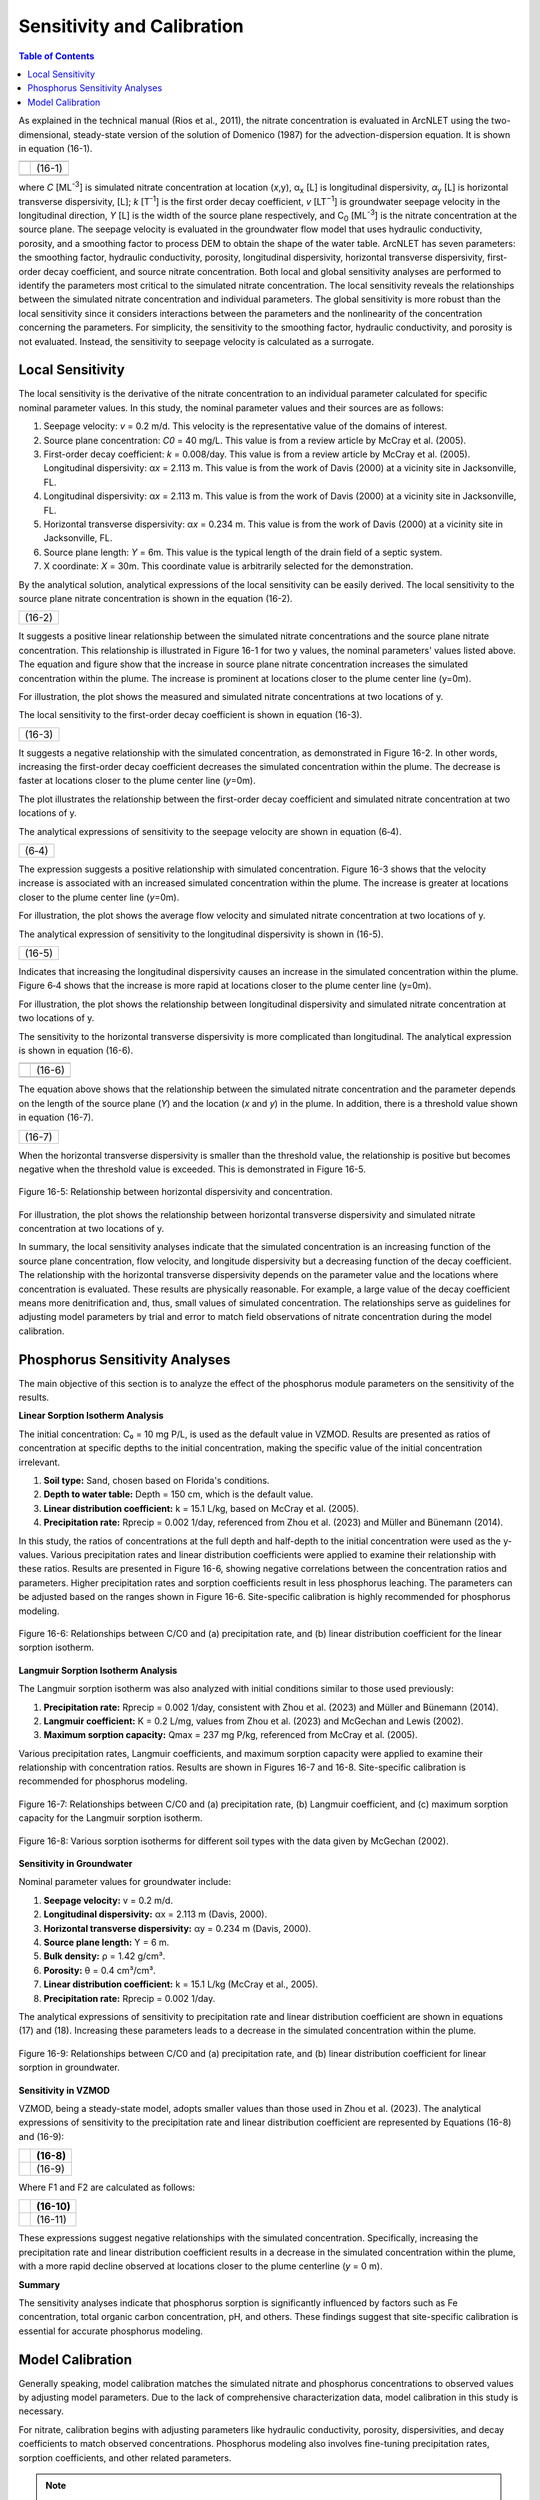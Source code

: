 .. _sensitivityandcalibration:
.. role:: raw-html(raw)
   :format: html

Sensitivity and Calibration
===========================

.. contents:: Table of Contents
   :local:
   :depth: 2

As explained in the technical manual (Rios et al., 2011), the nitrate
concentration is evaluated in ArcNLET using the two-dimensional,
steady-state version of the solution of Domenico (1987) for the
advection-dispersion equation. It is shown in equation (16-1).

+--------------------------------------------------------------+--------+
| |image1|                                                     |        | 
+--------------------------------------------------------------+--------+
| |image2|                                                     | (16-1) |
+--------------------------------------------------------------+--------+
| |image4|                                                     |        |
+--------------------------------------------------------------+--------+

where *C* [ML\ :sup:`-3`] is simulated nitrate concentration at location
(*x*,y), α\ :sub:`x` [L] is longitudinal dispersivity, *α*\ :sub:`y` [L]
is horizontal transverse dispersivity, [L]; *k* [T\ :sup:`-1`] is the
first order decay coefficient, *v* [LT\ :sup:`−1`] is groundwater
seepage velocity in the longitudinal direction, *Y* [L] is the width of
the source plane respectively, and C\ :sub:`0` [ML\ :sup:`-3`] is the
nitrate concentration at the source plane. The seepage velocity is
evaluated in the groundwater flow model that uses hydraulic
conductivity, porosity, and a smoothing factor to process DEM to obtain
the shape of the water table. ArcNLET has seven parameters: the
smoothing factor, hydraulic conductivity, porosity, longitudinal
dispersivity, horizontal transverse dispersivity, first-order decay
coefficient, and source nitrate concentration. Both local and global
sensitivity analyses are performed to identify the parameters most
critical to the simulated nitrate concentration. The local sensitivity
reveals the relationships between the simulated nitrate concentration
and individual parameters. The global sensitivity is more robust than
the local sensitivity since it considers interactions between the
parameters and the nonlinearity of the concentration concerning the
parameters. For simplicity, the sensitivity to the smoothing factor,
hydraulic conductivity, and porosity is not evaluated. Instead, the
sensitivity to seepage velocity is calculated as a surrogate.

Local Sensitivity
-----------------

The local sensitivity is the derivative of the nitrate concentration to
an individual parameter calculated for specific nominal parameter
values. In this study, the nominal parameter values and their sources
are as follows:

1. Seepage velocity: *v* = 0.2 m/d. This velocity is the representative
   value of the domains of interest.

2. Source plane concentration: *C\ 0* = 40 mg/L. This value is from a
   review article by McCray et al. (2005).

3. First-order decay coefficient: *k* = 0.008/day. This value is from a
   review article by McCray et al. (2005). Longitudinal dispersivity:
   α\ *x* = 2.113 m. This value is from the work of Davis (2000) at a
   vicinity site in Jacksonville, FL.

4. Longitudinal dispersivity: α\ *x* = 2.113 m. This value is from the work of Davis (2000) at a vicinity site in 
   Jacksonville, FL.

5. Horizontal transverse dispersivity: α\ *x* = 0.234 m. This value is
   from the work of Davis (2000) at a vicinity site in Jacksonville, FL.

6. Source plane length: *Y* = 6m. This value is the typical length of
   the drain field of a septic system.

7. X coordinate: *X* = 30m. This coordinate value is arbitrarily
   selected for the demonstration.

By the analytical solution, analytical expressions of the local sensitivity can be easily derived. The local sensitivity 
to the source plane nitrate concentration is shown in the equation (16-2).

+-----------------+
| |image5| (16-2) |
+-----------------+

It suggests a positive linear relationship between the simulated nitrate
concentrations and the source plane nitrate concentration. This
relationship is illustrated in Figure 16-1 for two y values, the nominal
parameters' values listed above. The equation and figure show that the
increase in source plane nitrate concentration increases the simulated
concentration within the plume. The increase is prominent at locations
closer to the plume center line (y=0m).

.. rst-class:: center 

|image6|

.. raw:: html

   <div  style="text-align:center;">
   Figure 16-1: Relationship between the source plane and simulated concentrations.
   </div>
   <br> <!-- Add a line break here --></br>

For illustration, the plot shows the measured and simulated nitrate
concentrations at two locations of y.

The local sensitivity to the first-order decay coefficient is shown in equation
(16-3).

+-----------------+
| |image7| (16-3) |
+-----------------+

It suggests a negative relationship with the simulated concentration, as
demonstrated in Figure 16-2. In other words, increasing the first-order
decay coefficient decreases the simulated concentration within the
plume. The decrease is faster at locations closer to the plume center
line (*y*\ =0m).

.. rst-class:: center

|image8|

.. raw:: html

   <div style="text-align:center;">
   Figure 16-2: Relationship between first-order decay and concentration.
   </div>
   <br> <!-- Add a line break here --></br>

.. raw:: html

   </div> <!-- Close the centering div to reset text alignment -->

The plot illustrates the relationship between the first-order decay
coefficient and simulated nitrate concentration at two locations of y.

The analytical expressions of sensitivity to the seepage velocity are
shown in equation (6‑4).

+----------------+
| |image9| (6‑4) |
+----------------+

The expression suggests a positive relationship with simulated
concentration. Figure 16-3 shows that the velocity increase is associated
with an increased simulated concentration within the plume. The increase
is greater at locations closer to the plume center line (*y*\ =0m).

.. rst-class:: center 

|image10|

.. raw:: html

   <div  style="text-align:center;">
   Figure 16-3: The relationship between velocity and concentration.
   </div>
   <br> <!-- Add a line break here --></br>

For illustration, the plot shows the average flow velocity and simulated
nitrate concentration at two locations of y.

The analytical expression of sensitivity to the longitudinal
dispersivity is shown in (16-5).

+------------------+
| |image11| (16-5) |
+------------------+

Indicates that increasing the longitudinal dispersivity causes an
increase in the simulated concentration within the plume. Figure 6‑4
shows that the increase is more rapid at locations closer to the plume
center line (y=0m).

.. rst-class:: center 

|image12|

.. raw:: html

   <div  style="text-align:center;">
   Figure 6‑4: Relationship between dispersivity and concentration.
   </div>
   <br> <!-- Add a line break here --></br>

For illustration, the plot shows the relationship between longitudinal
dispersivity and simulated nitrate concentration at two locations of y.

The sensitivity to the horizontal transverse dispersivity is more
complicated than longitudinal. The analytical expression is shown in equation (16-6).

+-------------------------------------------------------+-------------+
| |image13|                                             |             |
+=======================================================+=============+
| |image14|                                             | (16-6)      |
+-------------------------------------------------------+-------------+
| |image15|                                             |             |
+-------------------------------------------------------+-------------+

The equation above shows that the relationship between the simulated
nitrate concentration and the parameter depends on the length of the
source plane (*Y*) and the location (*x* and *y*) in the plume. In
addition, there is a threshold value shown in equation (16-7).

+------------------+
| |image16| (16-7) |
+------------------+

When the horizontal transverse dispersivity is smaller than the
threshold value, the relationship is positive but becomes negative when
the threshold value is exceeded. This is demonstrated in Figure 16-5.

.. figure:: ./media/sensitivityandcalibrationMedia/media/image17.png
   :align: center
   :alt: A graph of a function Description automatically generated with medium confidence

   Figure 16-5: Relationship between horizontal dispersivity and concentration.

For illustration, the plot shows the relationship between horizontal
transverse dispersivity and simulated nitrate concentration at two
locations of y.

In summary, the local sensitivity analyses indicate that the simulated
concentration is an increasing function of the source plane
concentration, flow velocity, and longitude dispersivity but a
decreasing function of the decay coefficient. The relationship with the
horizontal transverse dispersivity depends on the parameter value and
the locations where concentration is evaluated. These results are
physically reasonable. For example, a large value of the decay
coefficient means more denitrification and, thus, small values of
simulated concentration. The relationships serve as guidelines for
adjusting model parameters by trial and error to match field
observations of nitrate concentration during the model calibration.

.. raw:: html

   <div  style="text-align:center;">
      Table 16-1: The critical parameters at selected locations within the nitrate plume.
   </div>

.. figure:: ./media/sensitivityandcalibrationMedia/media/image22.png
   :align: center
   :alt: A graph of a function Description automatically generated with medium confidence

Phosphorus Sensitivity Analyses
-------------------------------

The main objective of this section is to analyze the effect of the phosphorus module parameters on the sensitivity of the results.

**Linear Sorption Isotherm Analysis**

The initial concentration: C₀ = 10 mg P/L, is used as the default value in VZMOD. Results are presented as ratios of concentration at specific depths to the initial concentration, making the specific value of the initial concentration irrelevant.

1. **Soil type:** Sand, chosen based on Florida's conditions.
2. **Depth to water table:** Depth = 150 cm, which is the default value.
3. **Linear distribution coefficient:** k = 15.1 L/kg, based on McCray et al. (2005).
4. **Precipitation rate:** Rprecip = 0.002 1/day, referenced from Zhou et al. (2023) and Müller and Bünemann (2014).

In this study, the ratios of concentrations at the full depth and half-depth to the initial concentration were used as the y-values. Various precipitation rates and linear distribution coefficients were applied to examine their relationship with these ratios. Results are presented in Figure 16-6, showing negative correlations between the concentration ratios and parameters. Higher precipitation rates and sorption coefficients result in less phosphorus leaching. The parameters can be adjusted based on the ranges shown in Figure 16-6. Site-specific calibration is highly recommended for phosphorus modeling.

.. figure:: ./media/sensitivityandcalibrationMedia/media/fig9.png
   :align: center
   :alt: Relationships between C/C0 and parameters for linear sorption isotherm.

   Figure 16-6: Relationships between C/C0 and (a) precipitation rate, and (b) linear distribution coefficient for the linear sorption isotherm.

**Langmuir Sorption Isotherm Analysis**

The Langmuir sorption isotherm was also analyzed with initial conditions similar to those used previously:

1. **Precipitation rate:** Rprecip = 0.002 1/day, consistent with Zhou et al. (2023) and Müller and Bünemann (2014).
2. **Langmuir coefficient:** K = 0.2 L/mg, values from Zhou et al. (2023) and McGechan and Lewis (2002).
3. **Maximum sorption capacity:** Qmax = 237 mg P/kg, referenced from McCray et al. (2005).

Various precipitation rates, Langmuir coefficients, and maximum sorption capacity were applied to examine their relationship with concentration ratios. Results are shown in Figures 16-7 and 16-8. Site-specific calibration is recommended for phosphorus modeling.

.. figure:: ./media/sensitivityandcalibrationMedia/media/fig10.png
   :align: center
   :alt: Relationships between C/C0 and parameters for Langmuir sorption isotherm.

   Figure 16-7: Relationships between C/C0 and (a) precipitation rate, (b) Langmuir coefficient, and (c) maximum sorption capacity for the Langmuir sorption isotherm.

.. figure:: ./media/sensitivityandcalibrationMedia/media/fig11.png
   :align: center
   :alt: Various sorption isotherms for different soil types.

   Figure 16-8: Various sorption isotherms for different soil types with the data given by McGechan (2002).

**Sensitivity in Groundwater**

Nominal parameter values for groundwater include:

1. **Seepage velocity:** v = 0.2 m/d.
2. **Longitudinal dispersivity:** αx = 2.113 m (Davis, 2000).
3. **Horizontal transverse dispersivity:** αy = 0.234 m (Davis, 2000).
4. **Source plane length:** Y = 6 m.
5. **Bulk density:** ρ = 1.42 g/cm³.
6. **Porosity:** θ = 0.4 cm³/cm³.
7. **Linear distribution coefficient:** k = 15.1 L/kg (McCray et al., 2005).
8. **Precipitation rate:** Rprecip = 0.002 1/day.

The analytical expressions of sensitivity to precipitation rate and linear distribution coefficient are shown in equations (17) and (18). Increasing these parameters leads to a decrease in the simulated concentration within the plume.

.. figure:: ./media/sensitivityandcalibrationMedia/media/fig12.png
   :align: center
   :alt: Relationships between C/C0 and parameters in groundwater.

   Figure 16-9: Relationships between C/C0 and (a) precipitation rate, and (b) linear distribution coefficient for linear sorption in groundwater.

**Sensitivity in VZMOD**

VZMOD, being a steady-state model, adopts smaller values than those used in Zhou et al. (2023). The analytical expressions of sensitivity to the precipitation rate and linear distribution coefficient are represented by Equations (16-8) and (16-9):

+-------------------------------------------------------+------------+
| |image18|                                             |   (16-8)   |
+=======================================================+============+
| |image19|                                             |   (16-9)   |
+-------------------------------------------------------+------------+

Where F1 and F2 are calculated as follows:

+-------------------------------------------------------+------------+
| |image20|                                             |   (16-10)  |
+=======================================================+============+
| |image21|                                             |   (16-11)  |
+-------------------------------------------------------+------------+

These expressions suggest negative relationships with the simulated concentration. Specifically, increasing the precipitation rate and linear distribution coefficient results in a decrease in the simulated concentration within the plume, with a more rapid decline observed at locations closer to the plume centerline (*y* = 0 m).

**Summary**

The sensitivity analyses indicate that phosphorus sorption is significantly influenced by factors such as Fe concentration, total organic carbon concentration, pH, and others. These findings suggest that site-specific calibration is essential for accurate phosphorus modeling.

Model Calibration
-----------------

Generally speaking, model calibration matches the simulated nitrate and phosphorus concentrations to observed values by adjusting model parameters. Due to the lack of comprehensive characterization data, model calibration in this study is necessary.

For nitrate, calibration begins with adjusting parameters like hydraulic conductivity, porosity, dispersivities, and decay coefficients to match observed concentrations. Phosphorus modeling also involves fine-tuning precipitation rates, sorption coefficients, and other related parameters.

.. note::
   Site-specific calibration is recommended to enhance the accuracy of both nitrate and phosphorus modeling due to the varying influence of site conditions on sorption processes.

Generally speaking, model calibration matches the simulated nitrate
concentration to the observed ones by adjusting the model parameters.
Model calibration in this study is necessary due to the lack of
characterization data for describing the hydrogeologic conditions of the
modeling domains. For example, no other parameter measure is available
except for the hydraulic conductivity and porosity downloaded from the
SSURGO database. The only site-specific measurements are the particulate
organic carbon (POC) content collected from the Eggleston Heights and
Julington Creek neighborhoods at the top 1.5 m of the saturated zone.
The data shows that the average POC content is 0.35% and 1.08% in the
Eggleston Heights and Julington Creek neighborhoods. Anderson (1998)
states that the denitrification rate is positively correlated with POC
content. The higher POC content in the Julington Creek area suggests a
higher denitrification rate. This data is taken as prior information for
the model calibration.

The trial-and-error model calibration starts from the Eggleston Height
neighborhood by evaluating nitrate concentration in the modeling domains
using the smoothing factor of 60, heterogeneous hydraulic conductivity
and porosity downloaded from the SSURGO database, longitude dispersivity
α\ :sub:`x` of 2.113 m (Davis 2000), α\ :sub:`y` of 0.234 m (Davis
2000), *C*\ :sub:`0` of 40 mg/L (McCray et al. 2005), and first-order
decay coefficient *k* of 0.025/d (McCray et al. 2005). The most
sensitive parameters identified in the sensitivity analyses are
subsequently adjusted to obtain an improved fit between the simulated
and observed nitrate concentration. The sensitivity to seepage velocity
is reflected by adjusting hydraulic conductivity because it plays the
most critical role in determining the velocity's magnitude.

The detailed procedure of model calibration within ArcNLET is as
follows:

1. Calibrate the flow model by adjusting the smoothing factor and using
   the mean hydraulic head observations at the monitoring wells as the
   calibrated targets. Since ArcNLET does not simulate hydraulic head
   but hydraulic gradient, the goal of adjusting the smoothing factor is
   to obtain a linear relationship between the smoothed DEM (which is an
   intermediate output layer of the Groundwater Flow Module, described
   in detail in the user's manual) and the calibration targets values at
   the observation wells. The slope of the linear relationship must be
   close to 1.0 so that the shape of the smoothed DEM mimics the shape
   of the water table. Hydraulic conductivity is not calibrated in this
   step unless observations of groundwater velocity are available.

2. Calibrate the transport model using trial and error by adjusting the
   first-order decay coefficient, hydraulic conductivity,
   dispersivities, and source concentration. The calibration goal is to
   match the simulated nitrate concentration to the mean observations at
   the monitoring wells. Due to the complex nature of nitrate transport
   and the simplicity of the model behind ArcNLET, it is not likely that
   the match is achieved at all the wells. A reasonable expectation is
   that the simulated nitrate concentration falls in the inter-quartile
   range or maximum and minimum observations at each well. Given that
   multiple septic systems can impact nitrate concentration at a
   monitoring well, the global sensitivity analysis results are
   essential guidelines to adjust different parameters for different
   septic systems. Using homogenous values of the first-order decay
   coefficient, dispersivities, and source concentration is recommended
   because they may be considered representative values of the modeling
   domain. Adjusting the hydraulic conductivity within the high and low
   values given in the soil survey data is recommended.

Based on our experience, the model calibration for the flow model is
relatively easy. In contrast, the calibration of the transport model may
be time-consuming and require a solid understanding of the nitrate
transport from the hydrogeologic point of view.

.. |image1| image:: ./media/sensitivityandcalibrationMedia/media/image1.png
.. |image2| image:: ./media/sensitivityandcalibrationMedia/media/image2.png
.. |image3| image:: ./media/sensitivityandcalibrationMedia/media/image3.png
.. |image4| image:: ./media/sensitivityandcalibrationMedia/media/image4.png
.. |image5| image:: ./media/sensitivityandcalibrationMedia/media/image5.png
.. |image6| image:: ./media/sensitivityandcalibrationMedia/media/image6.png
.. |image7| image:: ./media/sensitivityandcalibrationMedia/media/image7.png
.. |image8| image:: ./media/sensitivityandcalibrationMedia/media/image8.png
.. |image9| image:: ./media/sensitivityandcalibrationMedia/media/image9.png
.. |image10| image:: ./media/sensitivityandcalibrationMedia/media/image10.png
.. |image11| image:: ./media/sensitivityandcalibrationMedia/media/image11.png
.. |image12| image:: ./media/sensitivityandcalibrationMedia/media/image12.png
.. |image13| image:: ./media/sensitivityandcalibrationMedia/media/image13.png
.. |image14| image:: ./media/sensitivityandcalibrationMedia/media/image14.png
.. |image15| image:: ./media/sensitivityandcalibrationMedia/media/image15.png
.. |image16| image:: ./media/sensitivityandcalibrationMedia/media/image16.png
.. |image18| image:: ./media/sensitivityandcalibrationMedia/media/image18.png
.. |image19| image:: ./media/sensitivityandcalibrationMedia/media/image19.png
.. |image20| image:: ./media/sensitivityandcalibrationMedia/media/image20.png
.. |image21| image:: ./media/sensitivityandcalibrationMedia/media/image21.png
